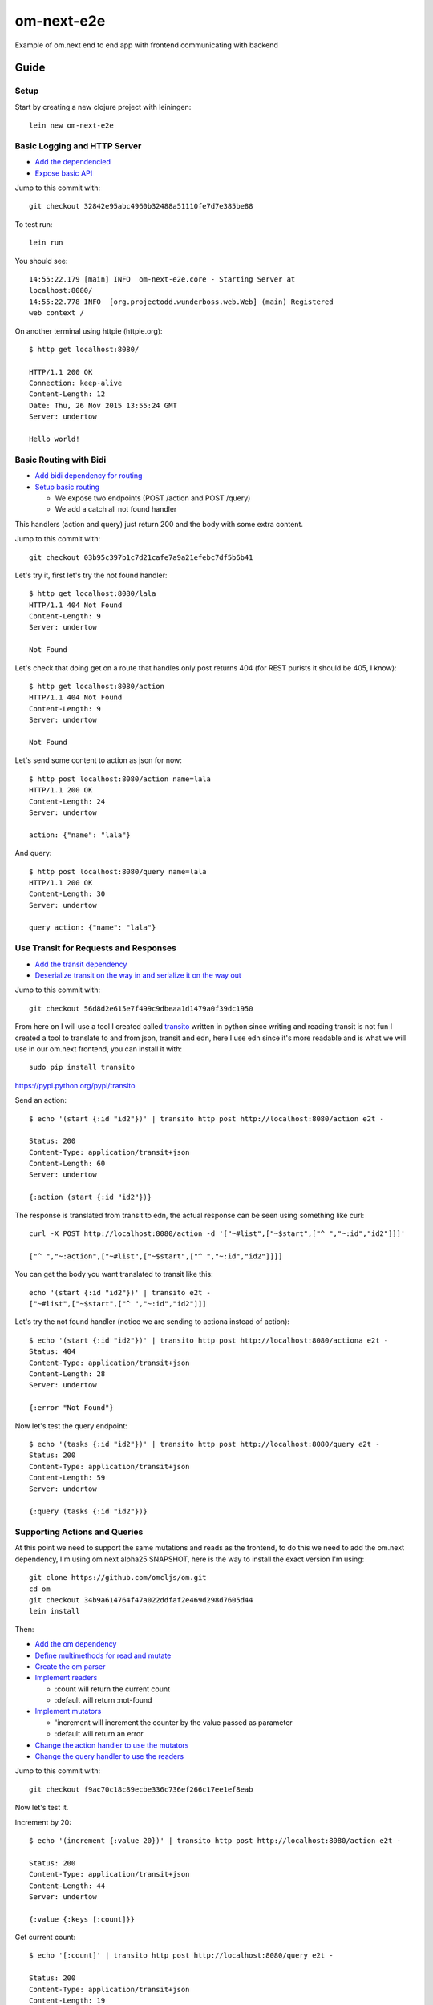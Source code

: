 om-next-e2e
===========

Example of om.next end to end app with frontend communicating with backend

Guide
-----

Setup
.....

Start by creating a new clojure project with leiningen::

    lein new om-next-e2e

Basic Logging and HTTP Server
.............................

* `Add the dependencied <https://github.com/marianoguerra-atik/om-next-e2e/commit/32842e95abc4960b32488a51110fe7d7e385be88#diff-0fff143854a4f5c0469a3819b978a483R9>`_
* `Expose basic API <https://github.com/marianoguerra-atik/om-next-e2e/commit/32842e95abc4960b32488a51110fe7d7e385be88#diff-07922f5b56cc381777c62c1d0016830eR1>`_

Jump to this commit with::

    git checkout 32842e95abc4960b32488a51110fe7d7e385be88

To test run::

    lein run

You should see::

    14:55:22.179 [main] INFO  om-next-e2e.core - Starting Server at
    localhost:8080/
    14:55:22.778 INFO  [org.projectodd.wunderboss.web.Web] (main) Registered
    web context /

On another terminal using httpie (httpie.org)::

    $ http get localhost:8080/

    HTTP/1.1 200 OK
    Connection: keep-alive
    Content-Length: 12
    Date: Thu, 26 Nov 2015 13:55:24 GMT
    Server: undertow

    Hello world!

Basic Routing with Bidi
.......................

* `Add bidi dependency for routing <https://github.com/marianoguerra-atik/om-next-e2e/commit/03b95c397b1c7d21cafe7a9a21efebc7df5b6b41#diff-0fff143854a4f5c0469a3819b978a483R9>`_
* `Setup basic routing <https://github.com/marianoguerra-atik/om-next-e2e/commit/03b95c397b1c7d21cafe7a9a21efebc7df5b6b41#diff-07922f5b56cc381777c62c1d0016830eR3>`_

  + We expose two endpoints (POST /action and POST /query) 
  + We add a catch all not found handler

This handlers (action and query) just return 200 and the body with some extra
content.

Jump to this commit with::

    git checkout 03b95c397b1c7d21cafe7a9a21efebc7df5b6b41

Let's try it, first let's try the not found handler::

    $ http get localhost:8080/lala
    HTTP/1.1 404 Not Found
    Content-Length: 9
    Server: undertow

    Not Found

Let's check that doing get on a route that handles only post returns 404 (for REST purists it should be 405, I know)::

    $ http get localhost:8080/action
    HTTP/1.1 404 Not Found
    Content-Length: 9
    Server: undertow

    Not Found

Let's send some content to action as json for now::

    $ http post localhost:8080/action name=lala
    HTTP/1.1 200 OK
    Content-Length: 24
    Server: undertow

    action: {"name": "lala"}

And query::

    $ http post localhost:8080/query name=lala
    HTTP/1.1 200 OK
    Content-Length: 30
    Server: undertow

    query action: {"name": "lala"}

Use Transit for Requests and Responses
......................................

* `Add the transit dependency <https://github.com/marianoguerra-atik/om-next-e2e/commit/56d8d2e615e7f499c9dbeaa1d1479a0f39dc1950#diff-0fff143854a4f5c0469a3819b978a483R10>`_
* `Deserialize transit on the way in and serialize it on the way out <https://github.com/marianoguerra-atik/om-next-e2e/commit/56d8d2e615e7f499c9dbeaa1d1479a0f39dc1950#diff-07922f5b56cc381777c62c1d0016830eR4>`_

Jump to this commit with::

    git checkout 56d8d2e615e7f499c9dbeaa1d1479a0f39dc1950

From here on I will use a tool I created called `transito
<https://pypi.python.org/pypi/transito>`_ written in python since writing and
reading transit is not fun I created a tool to translate to and from json,
transit and edn, here I use edn since it's more readable and is what we will
use in our om.next frontend, you can install it with::

    sudo pip install transito

https://pypi.python.org/pypi/transito

Send an action::

    $ echo '(start {:id "id2"})' | transito http post http://localhost:8080/action e2t -

    Status: 200
    Content-Type: application/transit+json
    Content-Length: 60
    Server: undertow

    {:action (start {:id "id2"})}

The response is translated from transit to edn, the actual response can be seen
using something like curl::

    curl -X POST http://localhost:8080/action -d '["~#list",["~$start",["^ ","~:id","id2"]]]'

    ["^ ","~:action",["~#list",["~$start",["^ ","~:id","id2"]]]]

You can get the body you want translated to transit like this::

    echo '(start {:id "id2"})' | transito e2t -
    ["~#list",["~$start",["^ ","~:id","id2"]]]

Let's try the not found handler (notice we are sending to actiona instead of action)::

    $ echo '(start {:id "id2"})' | transito http post http://localhost:8080/actiona e2t -
    Status: 404
    Content-Type: application/transit+json
    Content-Length: 28
    Server: undertow

    {:error "Not Found"}

Now let's test the query endpoint::

    $ echo '(tasks {:id "id2"})' | transito http post http://localhost:8080/query e2t -
    Status: 200
    Content-Type: application/transit+json
    Content-Length: 59
    Server: undertow

    {:query (tasks {:id "id2"})}

Supporting Actions and Queries
..............................

At this point we need to support the same mutations and reads as the frontend,
to do this we need to add the om.next dependency, I'm using om next alpha25 SNAPSHOT,
here is the way to install the exact version I'm using::

    git clone https://github.com/omcljs/om.git
    cd om
    git checkout 34b9a614764f47a022ddfaf2e469d298d7605d44
    lein install

Then:

* `Add the om dependency <https://github.com/marianoguerra-atik/om-next-e2e/commit/f9ac70c18c89ecbe336c736ef266c17ee1ef8eab#diff-0fff143854a4f5c0469a3819b978a483R8>`_
* `Define multimethods for read and mutate <https://github.com/marianoguerra-atik/om-next-e2e/commit/f9ac70c18c89ecbe336c736ef266c17ee1ef8eab#diff-d527e7a759eae73907536b425c95666eR10>`_
* `Create the om parser <https://github.com/marianoguerra-atik/om-next-e2e/commit/f9ac70c18c89ecbe336c736ef266c17ee1ef8eab#diff-d527e7a759eae73907536b425c95666eR13>`_
* `Implement readers <https://github.com/marianoguerra-atik/om-next-e2e/commit/f9ac70c18c89ecbe336c736ef266c17ee1ef8eab#diff-d527e7a759eae73907536b425c95666eR41>`_

  + :count will return the current count
  + :default will return :not-found

* `Implement mutators <https://github.com/marianoguerra-atik/om-next-e2e/commit/f9ac70c18c89ecbe336c736ef266c17ee1ef8eab#diff-d527e7a759eae73907536b425c95666eR47>`_

  + 'increment will increment the counter by the value passed as parameter
  + :default will return an error

* `Change the action handler to use the mutators <https://github.com/marianoguerra-atik/om-next-e2e/commit/f9ac70c18c89ecbe336c736ef266c17ee1ef8eab#diff-d527e7a759eae73907536b425c95666eR16>`_ 
* `Change the query handler to use the readers <https://github.com/marianoguerra-atik/om-next-e2e/commit/f9ac70c18c89ecbe336c736ef266c17ee1ef8eab#diff-d527e7a759eae73907536b425c95666eR25>`_

Jump to this commit with::

    git checkout f9ac70c18c89ecbe336c736ef266c17ee1ef8eab

Now let's test it.

Increment by 20::

    $ echo '(increment {:value 20})' | transito http post http://localhost:8080/action e2t -

    Status: 200
    Content-Type: application/transit+json
    Content-Length: 44
    Server: undertow

    {:value {:keys [:count]}}

Get current count::

    $ echo '[:count]' | transito http post http://localhost:8080/query e2t -

    Status: 200
    Content-Type: application/transit+json
    Content-Length: 19
    Server: undertow

    {:count 20}

Increment by 1::

    $ echo '(increment {:value 1})' | transito http post http://localhost:8080/action e2t -

    Status: 200
    Content-Type: application/transit+json
    Content-Length: 44
    Server: undertow

    {:value {:keys [:count]}}

Get current count::

    $ echo '[:count]' | transito http post http://localhost:8080/query e2t -

    Status: 200
    Content-Type: application/transit+json
    Content-Length: 19
    Server: undertow

    {:count 21}

Try getting something else to try the :default handler::

    $ echo '[:otherthing]' | transito http post http://localhost:8080/query e2t -

    Status: 200
    Content-Type: application/transit+json
    Content-Length: 6
    Server: undertow

    {}

Try an inexistent action to try the :default handler::

    $ echo '(somethingelse {:value 1})' | transito http post http://localhost:8080/action e2t -

    Status: 404
    Content-Type: application/transit+json
    Content-Length: 84
    Server: undertow

    {:params {:value 1}, :key somethingelse, :error "Not Found"}

Frontend and Backend Simplification
-----------------------------------

In the previous section I created one endpoint for queries and one for
actions (or transactions), this was a confusion I had and is not needed,
the om parser will call mutators or readers depending on what is passed,
let's review the changes needed in the backend to make this a single endpoint:

* `remove the action endpoint from bidi <https://github.com/marianoguerra-atik/om-next-e2e/commit/183449b05aacbf5986754a779e08fc1a03bc0fa6#diff-07922f5b56cc381777c62c1d0016830eL43>`_
* `remove the action function in handlers module <https://github.com/marianoguerra-atik/om-next-e2e/commit/183449b05aacbf5986754a779e08fc1a03bc0fa6#diff-d527e7a759eae73907536b425c95666eL15>`_

If we run this changes and try the increment mutation like before but sending
it to the query endpoint we will get an error::

    $ echo '(ui/increment {:value 1})' | transito http post http://localhost:8080/query e2t -

    Status: 500
    Connection: keep-alive
    Content-Type: application/transit+json
    Content-Length: 33

    {:error "Internal Error"}

To make it work we have to send it inside a vector::

    $ echo '[(ui/increment {:value 1})]' | transito http post http://localhost:8080/query e2t -

    Status: 200
    Connection: keep-alive
    Content-Type: application/transit+json
    Content-Length: 6

    {}

Like in the frontend, we can send a list of places to re read after the transaction::

    $ echo '[(ui/increment {:value 1}) :count]' | transito http post http://localhost:8080/query e2t -

    Status: 200
    Connection: keep-alive
    Content-Type: application/transit+json
    Content-Length: 18

    {:count 2}

Now that we have all the changes in the backend let's review the frontend.

* `First we setup figwheel and cljsbuild <https://github.com/marianoguerra-atik/om-next-e2e/commit/49bbf87e5cea8b91be6a4f3d4a7ec0f8e8f74552#diff-0fff143854a4f5c0469a3819b978a483R5>`_
* `Add index.html file <https://github.com/marianoguerra-atik/om-next-e2e/commit/49bbf87e5cea8b91be6a4f3d4a7ec0f8e8f74552#diff-f64602509ae576a39f37077e2cf40627R1>`_
* `Add initial ui.cljs module <https://github.com/marianoguerra-atik/om-next-e2e/commit/49bbf87e5cea8b91be6a4f3d4a7ec0f8e8f74552#diff-26cfe990c6692f961dbe8aa13b7a0a2dR1>`_

In this ui we just display hello world and is only to test that the figwheel
and cljsbuild setup works.

You can try it running::

        lein figwheel

And opening http://localhost:3449/index.html

Then we `implement a counter component that only works in the frontend <https://github.com/marianoguerra-atik/om-next-e2e/commit/8a8317ab910dfdf0dad2a50fc797580fd25b21fa#diff-26cfe990c6692f961dbe8aa13b7a0a2dR6>`_, if you read the om.next documentation it shouldn't require
much explanation.

Then we `add cljs-http dependency <https://github.com/marianoguerra-atik/om-next-e2e/commit/0ccf1fc29052243f25d6fd89c58c9f9097176160#diff-0fff143854a4f5c0469a3819b978a483R10>`_ that
we will use to talk to the server from the frontend and we do some changes
on the backend to `serve static files from resources/public <https://github.com/marianoguerra-atik/om-next-e2e/commit/0ccf1fc29052243f25d6fd89c58c9f9097176160#diff-07922f5b56cc381777c62c1d0016830eR3>`_.

In the next commit we `rename the increment mutation to ui/increment <https://github.com/marianoguerra-atik/om-next-e2e/commit/ae891d99f7cd855020ff2dcbe3560bdd1ca50656#diff-d527e7a759eae73907536b425c95666eR47>` (ui isn't a good name for this, should have picked a better one).

We also `require some modules and macros to use the cljs-http module <https://github.com/marianoguerra-atik/om-next-e2e/commit/ae891d99f7cd855020ff2dcbe3560bdd1ca50656#diff-26cfe990c6692f961dbe8aa13b7a0a2dR3>`_ and `implement the :send function <https://github.com/marianoguerra-atik/om-next-e2e/commit/ae891d99f7cd855020ff2dcbe3560bdd1ca50656#diff-26cfe990c6692f961dbe8aa13b7a0a2dR42>`_ that is `required by the reconciler <https://github.com/marianoguerra-atik/om-next-e2e/commit/ae891d99f7cd855020ff2dcbe3560bdd1ca50656#diff-26cfe990c6692f961dbe8aa13b7a0a2dR42>`_ if we want to talk to remotes, this is explained in the om.next documentation in the `Remote Synchronization Tutorial <https://github.com/omcljs/om/wiki/Remote-Synchronization-Tutorial>`_
and the `Om.next FAQ <https://github.com/omcljs/om/wiki/Om-Next-FAQ>`_.

In this commit I did the increment transaction by hand because I couldn't get
it to work since I was trying to pass ":remote true" to the mutator but not
the query ast, you will see that in the next commit.

Then when Increment is clicked I make a transaction to increment it both locally
and send it to the backend, I `make the transaction on click <https://github.com/marianoguerra-atik/om-next-e2e/commit/183449b05aacbf5986754a779e08fc1a03bc0fa6#diff-26cfe990c6692f961dbe8aa13b7a0a2dR60>`_ which is handled at `defmethod mutate ui/increment <https://github.com/marianoguerra-atik/om-next-e2e/commit/183449b05aacbf5986754a779e08fc1a03bc0fa6#diff-26cfe990c6692f961dbe8aa13b7a0a2dR34>`_, notice the ":remote true" and ":api ast", :api is an identifier for
a remote that I `specified when creating the reconciler <https://github.com/marianoguerra-atik/om-next-e2e/blob/183449b05aacbf5986754a779e08fc1a03bc0fa6/src/om_next_e2e/ui.cljs#L41>`_.

Now you can start the server with::

    lein run

And open http://localhost:8080/index.html.

click increment, open it in another browser and click increment in one and
then in the other one, see how they reflect the actual value after a short
time where they increment it by one locally.

You can see a short screencast of this demo here: https://youtu.be/rm8OJvdsQGk

License
-------

Copyright © 2015 Mariano Guerra

Distributed under the Eclipse Public License either version 1.0 or (at
your option) any later version.

